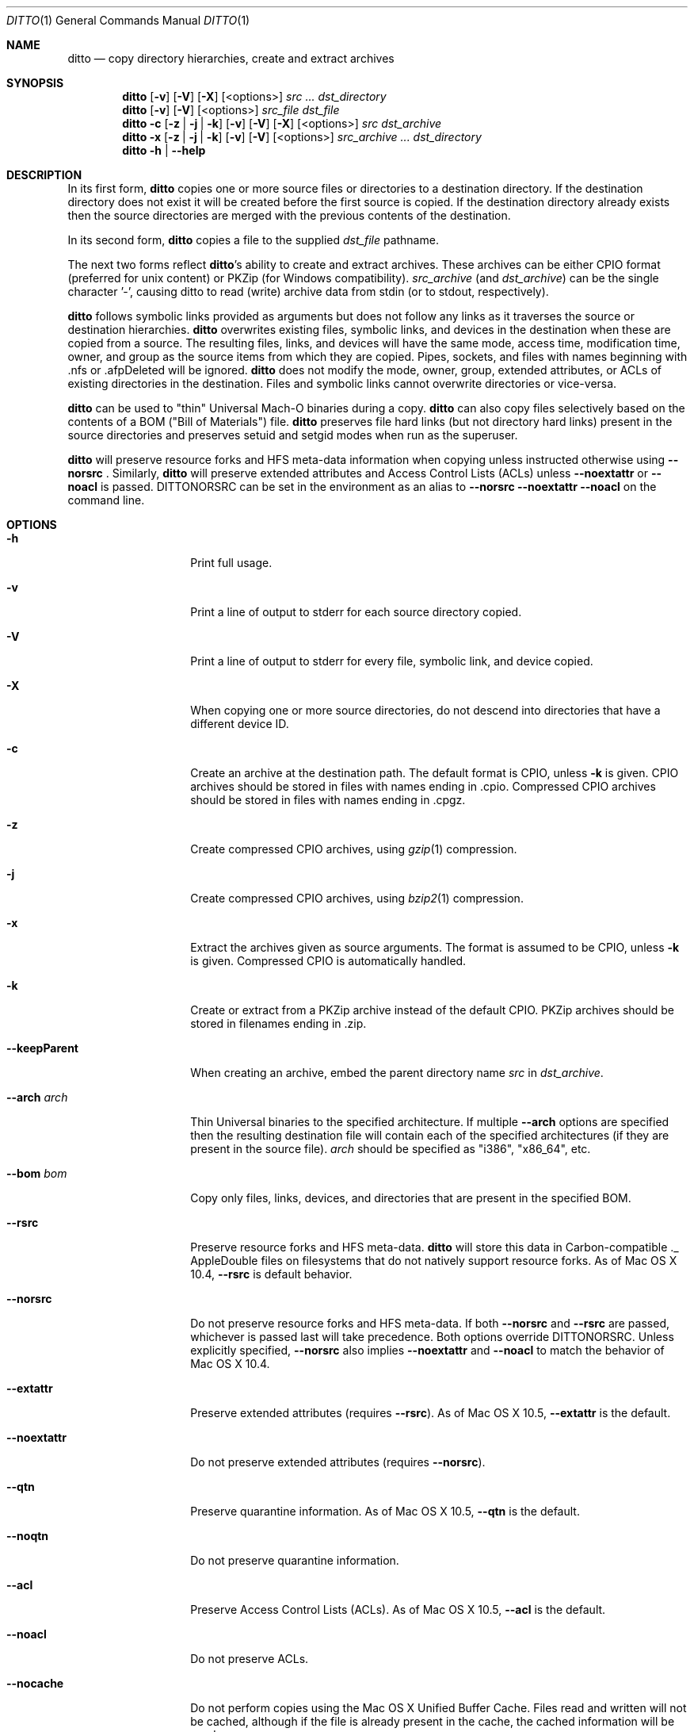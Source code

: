 .\"Copyright (c) 1999-2008 Apple Inc.  All Rights Reserved.
.\"
.\"This file contains Original Code and/or Modifications of Original Code
.\"as defined in and that are subject to the Apple Public Source License
.\"Version 2.0 (the 'License'). You may not use this file except in
.\"compliance with the License. Please obtain a copy of the License at
.\"http://www.opensource.apple.com/apsl/ and read it before using this
.\"file.
.\"
.\"The Original Code and all software distributed under the License are
.\"distributed on an 'AS IS' basis, WITHOUT WARRANTY OF ANY KIND, EITHER
.\"EXPRESS OR IMPLIED, AND APPLE HEREBY DISCLAIMS ALL SUCH WARRANTIES,
.\"INCLUDING WITHOUT LIMITATION, ANY WARRANTIES OF MERCHANTABILITY,
.\"FITNESS FOR A PARTICULAR PURPOSE, QUIET ENJOYMENT OR NON-INFRINGEMENT.
.\"Please see the License for the specific language governing rights and
.\"limitations under the License.

.\"To preview: /usr/bin/nroff -msafer -mandoc ditto.1 | less
.\"To check for errors: /usr/bin/groff -I/usr/share/man -S -Wall -mtty-char -mandoc -Tascii ditto.1 > /dev/null 

.Dd December 19, 2008
.Dt DITTO 1
.Os "Mac OS X"
.Sh NAME
.Nm ditto
.Nd copy directory hierarchies, create and extract archives
.Sh SYNOPSIS
.Nm 
.Op Fl v
.Op Fl V
.Op Fl X
.Op <options>
.Ar src ... dst_directory
.Nm
.Op Fl v
.Op Fl V
.Op <options>
.Ar src_file dst_file
.Nm
.Fl c
.Op Fl z | Fl j | Fl k
.Op Fl v
.Op Fl V
.Op Fl X
.Op <options>
.Ar src dst_archive
.Nm
.Fl x
.Op Fl z | Fl j | Fl k
.Op Fl v
.Op Fl V
.Op <options>
.Ar src_archive ... dst_directory
.Nm
.Fl h |
.Fl Fl help
.Sh DESCRIPTION
In its first form, 
.Nm
copies one or more source files or directories to a destination
directory.  If the destination directory does not exist it will be
created before the first source is copied.  If the destination
directory already exists then the source directories are merged
with the previous contents of the destination.
.Pp
In its second form, 
.Nm
copies a file to the supplied 
.Ar dst_file
pathname.
.Pp
The next two forms reflect
.Nm Ns 's
ability to create and extract
archives.  These archives can be either CPIO format (preferred for unix 
content) or PKZip (for Windows compatibility).
.Ar src_archive
(and
.Ns Ar dst_archive )
can be the single character '-', causing ditto to read (write) archive data
from stdin (or to stdout, respectively).
.Pp
.Nm
follows symbolic links provided as arguments but does not follow any links
as it traverses the source or destination hierarchies.
.Nm
overwrites existing files, symbolic links, and devices in the destination
when these are copied from a source.  The resulting files, links, and
devices will have the same mode, access time, modification time, owner,
and group as the source items from which they are copied.  Pipes, sockets,
and files with names beginning with .nfs or .afpDeleted will be ignored.
.Nm
does not modify the mode, owner, group, extended attributes, or ACLs of existing
directories in the
destination.  Files and symbolic links cannot overwrite directories or
vice-versa.
.Pp
.Nm 
can be used to "thin" Universal Mach-O binaries during a copy. 
.Nm
can also copy files selectively based on the contents of a BOM
("Bill of Materials") file.
.Nm
preserves file hard links (but not directory hard links) present in the source directories and preserves
setuid and setgid modes when run as the superuser. 
.Pp
.Nm
will preserve resource forks and HFS meta-data information
when copying unless instructed otherwise using
.Fl Fl norsrc
\&.
Similarly,
.Nm
will preserve extended attributes and Access Control Lists (ACLs) unless
.Fl Fl noextattr
or
.Fl Fl noacl
is passed.
.Ev DITTONORSRC
can be set in the environment as an alias to
.Fl Fl norsrc 
.Fl Fl noextattr 
.Fl Fl noacl
on the command line.
.Sh OPTIONS
.Bl -tag -width "XXkeepParent"
.It Fl h
Print full usage.
.It Fl v
Print a line of output to stderr for each source directory copied.
.It Fl V
Print a line of output to stderr for every file, symbolic link, and device copied.
.It Fl X
When copying one or more source directories, do not descend into directories
that have a different device ID.
.It Fl c
Create an archive at the destination path.  The default format is CPIO, unless
.Fl k
is given.
CPIO archives should be stored in files with names ending in .cpio.
Compressed CPIO archives should be stored in files with names ending in
\&.cpgz.
.It Fl z
Create compressed CPIO archives, using
.Xr gzip 1
compression.
.It Fl j
Create compressed CPIO archives, using
.Xr bzip2 1
compression.
.It Fl x
Extract the archives given as source arguments. The format is assumed to
be CPIO, unless
.Fl k
is given.  Compressed CPIO is automatically handled.
.It Fl k
Create or extract from a PKZip archive instead of the default CPIO.
PKZip archives should be stored in filenames ending in .zip.
.It Fl Fl keepParent
When creating an archive, embed the parent directory name
.Ar src
in
.Ar dst_archive Ns .
.It Fl Fl arch Ar arch
Thin Universal binaries to the specified
architecture.  If multiple
.Fl Fl arch
options are specified then the resulting destination file will contain
each of the specified architectures (if they are present in the source
file).
.Ar arch
should be specified as "i386", "x86_64", etc.
.It Fl Fl bom Ar bom
Copy only files, links, devices, and directories that are present in the
specified BOM.
.It Fl Fl rsrc
Preserve resource forks and HFS meta-data.
.Nm
will store this data in Carbon-compatible ._ AppleDouble files on
filesystems that do not natively support resource forks.  As of Mac OS X 10.4,
.Fl Fl rsrc
is default behavior.
.It Fl Fl norsrc
Do not preserve resource forks and HFS meta-data.  If both
.Fl Fl norsrc
and
.Fl Fl rsrc
are passed, whichever is passed last will take precedence.  Both options
override
.Ev DITTONORSRC Ns . Unless explicitly specified,
.Fl Fl norsrc
also implies
.Fl Fl noextattr
and
.Fl Fl noacl
to match the behavior of Mac OS X 10.4.
.It Fl Fl extattr
Preserve extended attributes (requires
.Fl Fl rsrc Ns ).
As of Mac OS X 10.5,
.Fl Fl extattr
is the default.
.It Fl Fl noextattr
Do not preserve extended attributes (requires 
.Fl Fl norsrc  Ns ).
.It Fl Fl qtn
Preserve quarantine information.
As of Mac OS X 10.5,
.Fl Fl qtn
is the default.
.It Fl Fl noqtn
Do not preserve quarantine information.
.It Fl Fl acl
Preserve Access Control Lists (ACLs).
As of Mac OS X 10.5,
.Fl Fl acl
is the default.
.It Fl Fl noacl
Do not preserve ACLs.
.It Fl Fl nocache
Do not perform copies using the Mac OS X Unified Buffer Cache. Files read
and written will not be cached, although if the file is already present
in the cache, the cached information will be used.
.It Fl Fl hfsCompression
When copying files or extracting content from an archive, if the destination 
is an HFS+ volume that supports compression, all the content will be compressed
if appropriate. This is only supported on Mac OS X 10.6 or later, and is only
intended to be used in installation and backup scenarios that involve system 
files. Since files using HFS+ compression are not readable on versions of 
Mac OS X earlier than 10.6, this flag should not be used when dealing with
non-system files or other user-generated content that will be used on a 
version of Mac OS X earlier than 10.6. 
.It Fl Fl nohfsCompression
Do not compress files with HFS+ compression when copying or extracting content
from an archive unless the content is already compressed with HFS+ compression. 
This flag is only supported on Mac OS X 10.6 or later. 
.Fl Fl nohfsCompression
is the default.
.It Fl Fl preserveHFSCompression
When copying files to an HFS+ volume that supports compression, ditto will 
preserve the compression of any source files that were using HFS+ compression. 
This flag is only supported on Mac OS X 10.6 or later. 
.Fl Fl preserveHFSCompression
is the default.
.It Fl Fl nopreserveHFSCompression
Do not preserve HFS+ compression when copying files that are already compressed with
HFS+ compression. This is only supported on Mac OS X 10.6 or later.
.It Fl Fl sequesterRsrc
When creating a PKZip archive, preserve resource forks and HFS meta-data
in the subdirectory __MACOSX.  PKZip extraction will automatically find
these resources.
.It Fl Fl zlibCompressionLevel Ar num
Sets the compression level to use when creating a PKZip archive. The compression
level can be set from 0 to 9, where 0 represents no compression, and 9 
represents optimal (slowest) compression. By default, ditto will use the default compression
level as defined by zlib.
.It Fl Fl password
When extracting a password-encrypted ZIP archive, you must specify --password to allow ditto 
to prompt for a password to use to extract the contents of the file. If this option is not 
provided, and a password-encrypted file is encountered, ditto will emit an error message.
.El
.Sh EXAMPLES
The command:
.Dl ditto src_directory dst_directory
copies the contents of src_directory into dst_directory, creating
dst_directory if it does not already exist.
.Pp
The command:
.Dl ditto src_directory dir/dst_directory
copies the contents of src_directory into dir/dst_directory, creating
dir and dst_directory if they don't already exist.
.Pp
The command:
.Dl ditto src-1 ... src-n dst_directory
copies the contents of all of the src directories into dst_directory,
creating dst_directory if it does not already exist.
.Pp
The command:
.Dl ditto --arch ppc universal_file thin_file
copies the contents of universal_file into thin_file, thinning executable
code to ppc-only on the fly.
.Pp
The command:
.Dl ditto -c --norsrc Scripts -|ssh rhost ditto -x --norsrc - ./Scripts
copies Scripts, skipping any resources or meta-data, to rhost.
.Pp
The command:
.Dl pax -f archive.cpio
will list the files in the CPIO archive archive.cpio.
.Pp
The command:
.Dl pax -zf archive.cpgz
will list the files in the compressed CPIO archive archive.cpgz.
.Pp
The command:
.Dl ditto -c -k --sequesterRsrc --keepParent src_directory archive.zip
will create a PKZip archive similarly to the Finder's Compress functionality.
.Pp
The command:
.Dl unzip -l archive.zip
will list the files in the PKZip archive archive.zip.
.Sh "ERRORS"
.Nm 
returns 0 if everything is copied, otherwise non-zero.
.Nm
almost never gives up, preferring to report errors along the way.
Diagnostic messages will be printed to standard error.
.Sh ENVIRONMENT
.Bl -tag -width DITTOABORT
.It Ev DITTOABORT
If the environment variable
.Ev DITTOABORT
is set,
.Nm
will call
.Xr abort 3
if it encounters a fatal error.
.It Ev DITTONORSRC
If
.Ev DITTONORSRC
is set but
.Fl Fl rsrc Ns ,
.Fl Fl extattr Ns ,
and
.Fl Fl acl 
are not specified,
.Nm
will not preserve those additional types of metadata.
.El
.Sh "BUGS"
.Nm 
doesn't copy directories into directories in the same way as
.Xr cp 1 Ns .
In particular,
.Dl ditto foo bar
will copy the contents of foo into bar, whereas 
.Dl cp -r foo bar
copies foo itself into bar. Though this is not a bug, some may
consider this bug-like behavior.
.Fl Fl keepParent
for non-archive copies will eventually alleviate this problem.
.Sh "SEE ALSO"
.Ns Xr bom 5 ,
.Ns Xr lsbom 8 ,
.Ns Xr mkbom 8 ,
.Ns Xr cpio 1 ,
.Ns Xr zip 1 ,
.Ns Xr gzip 1 ,
.Ns Xr bzip2 1 ,
.Ns Xr tar 1 .
